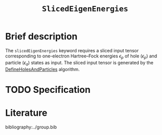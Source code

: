 :PROPERTIES:
:ID: SlicedEigenEnergies
:END:
#+title: =SlicedEigenEnergies=
#+OPTIONS: toc:nil

* Brief description

The =slicedEigenEnergies= keyword requires a sliced input tensor corresponding to one-electron Hartree--Fock energies $\epsilon_p$
of hole ($\epsilon_p$) and particle ($\epsilon_a$) states as input.
The sliced input tensor is generated by the
[[id:DefineHolesAndParticles][DefineHolesAndParticles]] algorithm.

* TODO Specification

* Literature
bibliography:../group.bib


